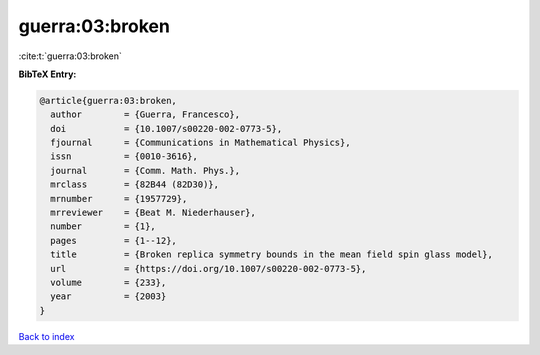 guerra:03:broken
================

:cite:t:`guerra:03:broken`

**BibTeX Entry:**

.. code-block:: bibtex

   @article{guerra:03:broken,
     author        = {Guerra, Francesco},
     doi           = {10.1007/s00220-002-0773-5},
     fjournal      = {Communications in Mathematical Physics},
     issn          = {0010-3616},
     journal       = {Comm. Math. Phys.},
     mrclass       = {82B44 (82D30)},
     mrnumber      = {1957729},
     mrreviewer    = {Beat M. Niederhauser},
     number        = {1},
     pages         = {1--12},
     title         = {Broken replica symmetry bounds in the mean field spin glass model},
     url           = {https://doi.org/10.1007/s00220-002-0773-5},
     volume        = {233},
     year          = {2003}
   }

`Back to index <../By-Cite-Keys.html>`_
